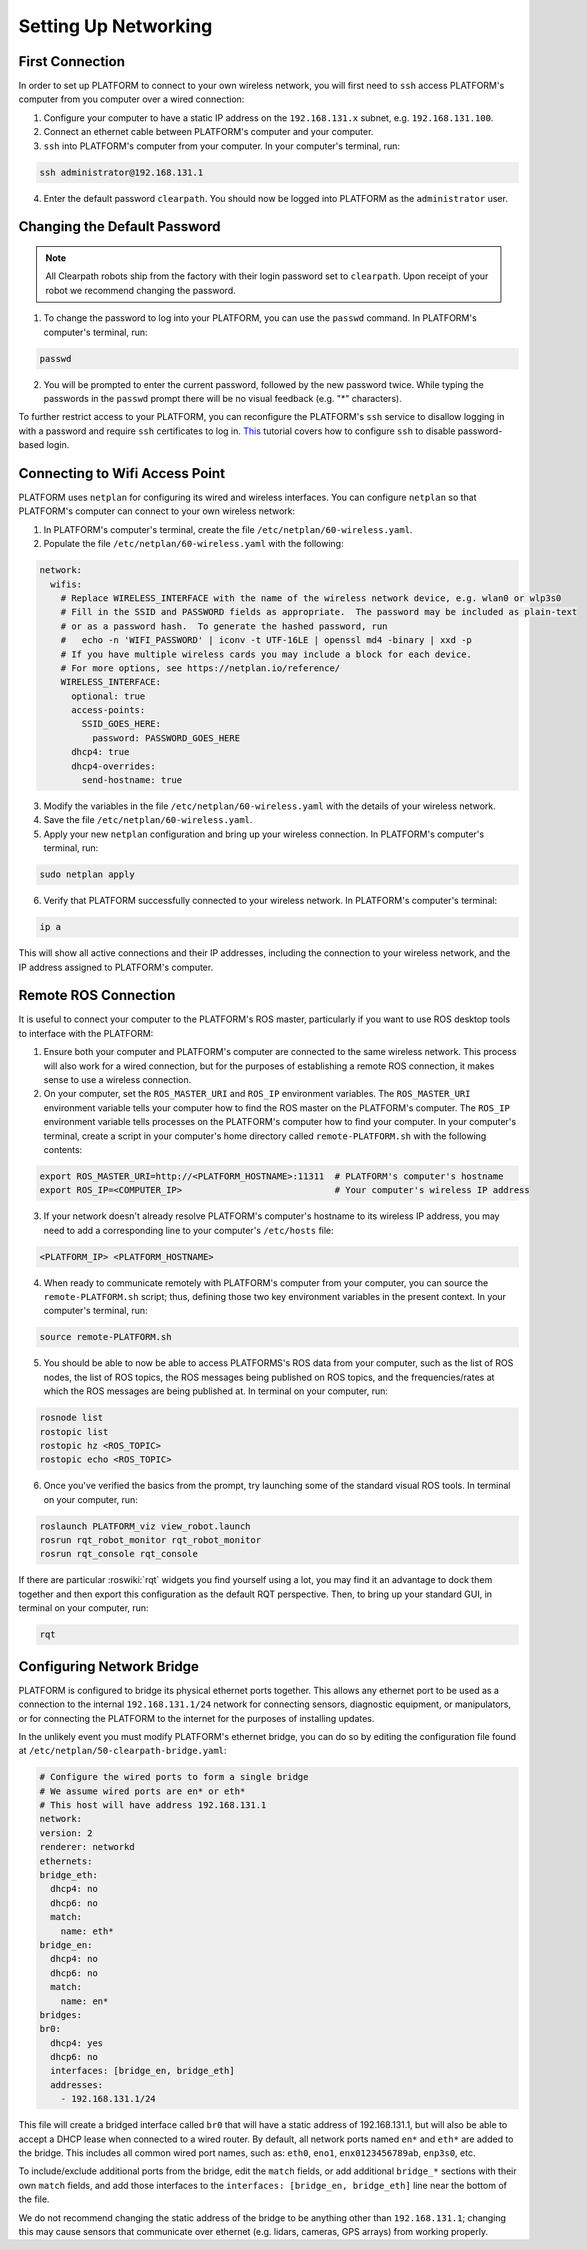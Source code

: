 Setting Up Networking
======================

First Connection
-----------------

In order to set up PLATFORM to connect to your own wireless network, you will first need to ``ssh`` access PLATFORM's computer from you computer over a wired connection:

1. Configure your computer to have a static IP address on the ``192.168.131.x`` subnet, e.g. ``192.168.131.100``.

2. Connect an ethernet cable between PLATFORM's computer and your computer.

3. ``ssh`` into PLATFORM's computer from your computer. In your computer's terminal, run:

.. code-block:: bash

    ssh administrator@192.168.131.1

4. Enter the default password ``clearpath``. You should now be logged into PLATFORM as the ``administrator`` user.

Changing the Default Password
------------------------------

.. Note::

  All Clearpath robots ship from the factory with their login password set to ``clearpath``. Upon receipt of your robot we recommend changing the password.

1. To change the password to log into your PLATFORM, you can use the ``passwd`` command. In PLATFORM's computer's terminal, run:

.. code-block:: bash

  passwd

2. You will be prompted to enter the current password, followed by the new password twice. While typing the passwords in the ``passwd`` prompt there will be no visual feedback (e.g. "*" characters).

To further restrict access to your PLATFORM, you can reconfigure the PLATFORM's ``ssh`` service to disallow logging in with a password and require ``ssh`` certificates to log in.  This_ tutorial covers how to configure ``ssh`` to disable password-based login.

.. _This: https://linuxize.com/post/how-to-setup-passwordless-ssh-login/

Connecting to Wifi Access Point
--------------------------------

PLATFORM uses ``netplan`` for configuring its wired and wireless interfaces. You can configure ``netplan`` so that PLATFORM's computer can connect to your own wireless network:

1. In PLATFORM's computer's terminal, create the file ``/etc/netplan/60-wireless.yaml``.

2. Populate the file ``/etc/netplan/60-wireless.yaml`` with the following:

.. code-block:: yaml

    network:
      wifis:
        # Replace WIRELESS_INTERFACE with the name of the wireless network device, e.g. wlan0 or wlp3s0
        # Fill in the SSID and PASSWORD fields as appropriate.  The password may be included as plain-text
        # or as a password hash.  To generate the hashed password, run
        #   echo -n 'WIFI_PASSWORD' | iconv -t UTF-16LE | openssl md4 -binary | xxd -p
        # If you have multiple wireless cards you may include a block for each device.
        # For more options, see https://netplan.io/reference/
        WIRELESS_INTERFACE:
          optional: true
          access-points:
            SSID_GOES_HERE:
              password: PASSWORD_GOES_HERE
          dhcp4: true
          dhcp4-overrides:
            send-hostname: true

3. Modify the variables in the file ``/etc/netplan/60-wireless.yaml`` with the details of your wireless network.

4. Save the file ``/etc/netplan/60-wireless.yaml``. 

5. Apply your new ``netplan`` configuration and bring up your wireless connection. In PLATFORM's computer's terminal, run:

.. code-block:: bash

    sudo netplan apply

6. Verify that PLATFORM successfully connected to your wireless network. In PLATFORM's computer's terminal:

.. code-block:: bash

    ip a

This will show all active connections and their IP addresses, including the connection to your wireless network, and the IP address assigned to PLATFORM's computer.

Remote ROS Connection
---------------------

It is useful to connect your computer to the PLATFORM's ROS master, particularly if you want to use ROS desktop tools to interface with the PLATFORM:

1. Ensure both your computer and PLATFORM's computer are connected to the same wireless network. This process will also work for a wired connection, but for the purposes of establishing a remote ROS connection, it makes sense to use a wireless connection.

2. On your computer, set the ``ROS_MASTER_URI`` and ``ROS_IP`` environment variables. The ``ROS_MASTER_URI`` environment variable tells your computer how to find the ROS master on the PLATFORM's computer. The ``ROS_IP`` environment variable tells processes on the PLATFORM's computer how to find your computer. In your computer's terminal, create a script in your computer's home directory called ``remote-PLATFORM.sh`` with the following contents:

.. code-block:: bash

    export ROS_MASTER_URI=http://<PLATFORM_HOSTNAME>:11311  # PLATFORM's computer's hostname
    export ROS_IP=<COMPUTER_IP>                             # Your computer's wireless IP address

3. If your network doesn't already resolve PLATFORM's computer's hostname to its wireless IP address, you may need to add a corresponding line to your computer's ``/etc/hosts`` file:

.. code-block:: bash

    <PLATFORM_IP> <PLATFORM_HOSTNAME>

4. When ready to communicate remotely with PLATFORM's computer from your computer, you can source the ``remote-PLATFORM.sh`` script; thus, defining those two key environment variables in the present context. In your computer's terminal, run:

.. code-block:: bash

    source remote-PLATFORM.sh

5. You should be able to now be able to access PLATFORMS's ROS data from your computer, such as the list of ROS nodes, the list of ROS topics, the ROS messages being published on ROS topics, and the frequencies/rates at which the ROS messages are being published at. In terminal on your computer, run:

.. code-block:: bash

    rosnode list
    rostopic list
    rostopic hz <ROS_TOPIC>
    rostopic echo <ROS_TOPIC>

6. Once you've verified the basics from the prompt, try launching some of the standard visual ROS tools. In terminal on your computer, run:

.. code-block:: bash

    roslaunch PLATFORM_viz view_robot.launch
    rosrun rqt_robot_monitor rqt_robot_monitor
    rosrun rqt_console rqt_console

If there are particular :roswiki:`rqt` widgets you find yourself using a lot, you may find it an advantage to dock them together and then export this configuration as the default RQT perspective. Then, to bring up your standard GUI, in terminal on your computer, run:

.. code-block:: bash

    rqt

Configuring Network Bridge
---------------------------

PLATFORM is configured to bridge its physical ethernet ports together. This allows any ethernet port to be used as a connection to the internal ``192.168.131.1/24`` network for connecting sensors, diagnostic equipment, or manipulators, or for connecting the PLATFORM to the internet for the purposes of installing updates.

In the unlikely event you must modify PLATFORM's ethernet bridge, you can do so by editing the configuration file found at ``/etc/netplan/50-clearpath-bridge.yaml``:

.. code-block:: yaml

    # Configure the wired ports to form a single bridge
    # We assume wired ports are en* or eth*
    # This host will have address 192.168.131.1
    network:
    version: 2
    renderer: networkd
    ethernets:
    bridge_eth:
      dhcp4: no
      dhcp6: no
      match:
        name: eth*
    bridge_en:
      dhcp4: no
      dhcp6: no
      match:
        name: en*
    bridges:
    br0:
      dhcp4: yes
      dhcp6: no
      interfaces: [bridge_en, bridge_eth]
      addresses:
        - 192.168.131.1/24

This file will create a bridged interface called ``br0`` that will have a static address of 192.168.131.1, but will also be able to accept a DHCP lease when connected to a wired router. By default, all network ports named ``en*`` and ``eth*`` are added to the bridge. This includes all common wired port names, such as: ``eth0``, ``eno1``, ``enx0123456789ab``, ``enp3s0``, etc.

To include/exclude additional ports from the bridge, edit the ``match`` fields, or add additional ``bridge_*`` sections with their own ``match`` fields, and add those interfaces to the ``interfaces: [bridge_en, bridge_eth]`` line near the bottom of the file.

We do not recommend changing the static address of the bridge to be anything other than ``192.168.131.1``; changing this may cause sensors that communicate over ethernet (e.g. lidars, cameras, GPS arrays) from working properly.
